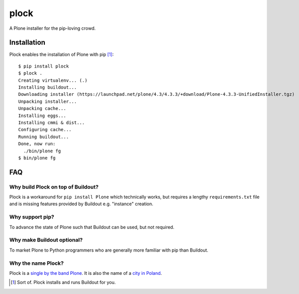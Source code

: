 plock
=====

.. image:: https://travis-ci.org/aclark4life/plock.png?branch=master

A Plone installer for the pip-loving crowd.

.. image:: https://raw.githubusercontent.com/plock/plock/master/Plocktastic.png
    :align: center

Installation
------------

Plock enables the installation of Plone with pip [1]_:

::

    $ pip install plock
    $ plock .
    Creating virtualenv... (.)
    Installing buildout...
    Downloading installer (https://launchpad.net/plone/4.3/4.3.3/+download/Plone-4.3.3-UnifiedInstaller.tgz)
    Unpacking installer...
    Unpacking cache...
    Installing eggs... 
    Installing cmmi & dist...
    Configuring cache...
    Running buildout...
    Done, now run:
      ./bin/plone fg
    $ bin/plone fg

FAQ
---

Why build Plock on top of Buildout? 
~~~~~~~~~~~~~~~~~~~~~~~~~~~~~~~~~~~

Plock is a workaround for ``pip install Plone`` which technically works, but requires a lengthy ``requirements.txt`` file and is missing features provided by Buildout e.g. "instance" creation.

Why support pip? 
~~~~~~~~~~~~~~~~

To advance the state of Plone such that Buildout can be used, but not required.

Why make Buildout optional? 
~~~~~~~~~~~~~~~~~~~~~~~~~~~

To market Plone to Python programmers who are generally more familiar with pip than Buildout.

Why the name Plock?
~~~~~~~~~~~~~~~~~~~

Plock is a `single by the band Plone <http://www.youtube.com/watch?v=IlLzsF61n-8>`_. It is also the name of a `city in Poland <http://en.wikipedia.org/wiki/P%C5%82ock>`_.

.. [1] Sort of. Plock installs and runs Buildout for you.
